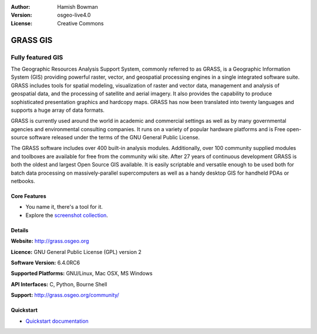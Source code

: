 :Author: Hamish Bowman
:Version: osgeo-live4.0
:License: Creative Commons

.. _grass-overview:

.. image:: images/project_logos/logo-GRASS.png
  :scale: 100 %
  :alt: project logo
  :align: right
  :target: http://grass.osgeo.org

.. image:: images/logos/OSGeo_project.png
  :scale: 100 %
  :alt: OSGeo Project
  :align: right
  :target: http://www.osgeo.org


GRASS GIS
=========

Fully featured GIS
~~~~~~~~~~~~~~~~~~

The Geographic Resources Analysis Support System, commonly referred to as
GRASS, is a Geographic Information System (GIS) providing powerful raster,
vector, and geospatial processing engines in a single integrated software
suite. GRASS includes tools for spatial modeling, visualization of raster
and vector data, management and analysis of geospatial data, and the
processing of satellite and aerial imagery. It also provides the capability
to produce sophisticated presentation graphics and hardcopy maps. GRASS has
now been translated into twenty languages and supports a huge array of data
formats.

.. image:: images/screenshots/1024x768/grass-layerman.png
  :scale: 50 %
  :alt: screenshot
  :align: right

GRASS is currently used around the world in academic and commercial settings
as well as by many governmental agencies and environmental consulting
companies. It runs on a variety of popular hardware platforms and is Free
open-source software released under the terms of the GNU General Public License.

The GRASS software includes over 400 built-in analysis modules. Additionally,
over 100 community supplied modules and toolboxes are available for free
from the community wiki site. After 27 years of continuous
development GRASS is both the oldest and largest Open Source GIS available.
It is easily scriptable and versatile enough to be used both for batch data
processing on massively-parallel supercomputers as well as a handy desktop
GIS for handheld PDAs or netbooks.


.. _GRASS: http://grass.osgeo.org

Core Features
-------------

* You name it, there's a tool for it.
* Explore the `screenshot collection <http://grass.osgeo.org/screenshots/>`_.

Details
-------

**Website:** http://grass.osgeo.org

**Licence:** GNU General Public License (GPL) version 2

**Software Version:** 6.4.0RC6

**Supported Platforms:** GNU/Linux, Mac OSX, MS Windows

**API Interfaces:** C, Python, Bourne Shell

**Support:** http://grass.osgeo.org/community/


Quickstart
----------

* `Quickstart documentation <../quickstart/grass_quickstart.html>`_


